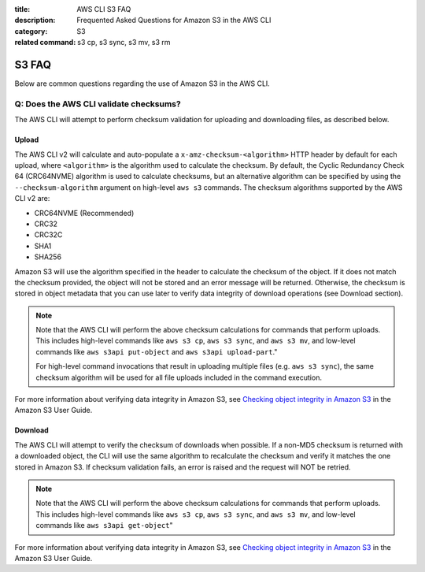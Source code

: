 :title: AWS CLI S3 FAQ
:description: Frequented Asked Questions for Amazon S3 in the AWS CLI
:category: S3
:related command: s3 cp, s3 sync, s3 mv, s3 rm


S3 FAQ
======

Below are common questions regarding the use of Amazon S3 in the AWS CLI.


Q: Does the AWS CLI validate checksums?
---------------------------------------

The AWS CLI will attempt to perform checksum validation for uploading and
downloading files, as described below.

Upload
~~~~~~

The AWS CLI v2 will calculate and auto-populate a ``x-amz-checksum-<algorithm>`` HTTP header by
default for each upload, where ``<algorithm>`` is the algorithm used to calculate the checksum.
By default, the Cyclic Redundancy Check 64 (CRC64NVME) algorithm
is used to calculate checksums, but an alternative algorithm can be specified by using the
``--checksum-algorithm`` argument on high-level ``aws s3`` commands. The checksum algorithms
supported by the AWS CLI v2 are:

- CRC64NVME (Recommended)
- CRC32
- CRC32C
- SHA1
- SHA256

Amazon S3 will use the algorithm specified in the header to calculate the checksum of the object. If it
does not match the checksum provided, the object will not be stored and an error message
will be returned. Otherwise, the checksum is stored in object metadata that you can use
later to verify data integrity of download operations (see Download section).

.. note::
    Note that the AWS CLI will perform the above checksum calculations for commands that perform uploads. This
    includes high-level commands like ``aws s3 cp``, ``aws s3 sync``, and ``aws s3 mv``, and low-level commands
    like ``aws s3api put-object`` and ``aws s3api upload-part``."

    For high-level command invocations that result in uploading multiple files (e.g. ``aws s3 sync``),
    the same checksum algorithm will be used for all file uploads included in the command execution.

For more information about verifying data integrity in Amazon S3, see
`Checking object integrity in Amazon S3
<https://docs.aws.amazon.com/AmazonS3/latest/userguide/checking-object-integrity.html>`_ in the Amazon S3 User Guide.

Download
~~~~~~

The AWS CLI will attempt to verify the checksum of downloads when possible. If a non-MD5 checksum is returned
with a downloaded object, the CLI will use the same algorithm to recalculate the checksum and verify
it matches the one stored in Amazon S3. If checksum validation fails, an error is raised and the request will NOT be
retried.

.. note::
    Note that the AWS CLI will perform the above checksum calculations for commands that perform uploads. This
    includes high-level commands like ``aws s3 cp``, ``aws s3 sync``, and ``aws s3 mv``, and low-level commands
    like ``aws s3api get-object``"

For more information about verifying data integrity in Amazon S3, see
`Checking object integrity in Amazon S3
<https://docs.aws.amazon.com/AmazonS3/latest/userguide/checking-object-integrity.html>`_ in the Amazon S3 User Guide.
